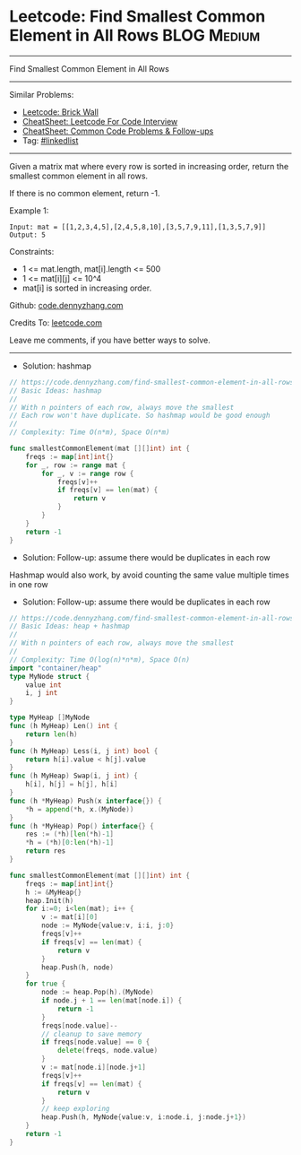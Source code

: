 * Leetcode: Find Smallest Common Element in All Rows            :BLOG:Medium:
#+STARTUP: showeverything
#+OPTIONS: toc:nil \n:t ^:nil creator:nil d:nil
:PROPERTIES:
:type:     heap, hashmap
:END:
---------------------------------------------------------------------
Find Smallest Common Element in All Rows
---------------------------------------------------------------------
#+BEGIN_HTML
<a href="https://github.com/dennyzhang/code.dennyzhang.com/tree/master/problems/find-smallest-common-element-in-all-rows"><img align="right" width="200" height="183" src="https://www.dennyzhang.com/wp-content/uploads/denny/watermark/github.png" /></a>
#+END_HTML
Similar Problems:
- [[https://code.dennyzhang.com/brick-wall][Leetcode: Brick Wall]]
- [[https://cheatsheet.dennyzhang.com/cheatsheet-leetcode-A4][CheatSheet: Leetcode For Code Interview]]
- [[https://cheatsheet.dennyzhang.com/cheatsheet-followup-A4][CheatSheet: Common Code Problems & Follow-ups]]
- Tag: [[https://code.dennyzhang.com/review-linkedlist][#linkedlist]]
---------------------------------------------------------------------
Given a matrix mat where every row is sorted in increasing order, return the smallest common element in all rows.

If there is no common element, return -1.

Example 1:
#+BEGIN_EXAMPLE
Input: mat = [[1,2,3,4,5],[2,4,5,8,10],[3,5,7,9,11],[1,3,5,7,9]]
Output: 5
#+END_EXAMPLE
 
Constraints:

- 1 <= mat.length, mat[i].length <= 500
- 1 <= mat[i][j] <= 10^4
- mat[i] is sorted in increasing order.

Github: [[https://github.com/dennyzhang/code.dennyzhang.com/tree/master/problems/find-smallest-common-element-in-all-rows][code.dennyzhang.com]]

Credits To: [[https://leetcode.com/problems/find-smallest-common-element-in-all-rows/description/][leetcode.com]]

Leave me comments, if you have better ways to solve.
---------------------------------------------------------------------
- Solution: hashmap
#+BEGIN_SRC go
// https://code.dennyzhang.com/find-smallest-common-element-in-all-rows
// Basic Ideas: hashmap
//
// With n pointers of each row, always move the smallest
// Each row won't have duplicate. So hashmap would be good enough
//
// Complexity: Time O(n*m), Space O(n*m)

func smallestCommonElement(mat [][]int) int {
    freqs := map[int]int{}
    for _, row := range mat {
        for _, v := range row {
            freqs[v]++
            if freqs[v] == len(mat) {
                return v
            }
        } 
    }
    return -1
}
#+END_SRC

- Solution: Follow-up: assume there would be duplicates in each row

Hashmap would also work, by avoid counting the same value multiple times in one row

- Solution: Follow-up: assume there would be duplicates in each row

#+BEGIN_SRC go
// https://code.dennyzhang.com/find-smallest-common-element-in-all-rows
// Basic Ideas: heap + hashmap
//
// With n pointers of each row, always move the smallest
//
// Complexity: Time O(log(n)*n*m), Space O(n)
import "container/heap"
type MyNode struct {
    value int
    i, j int
}

type MyHeap []MyNode
func (h MyHeap) Len() int {
    return len(h)
}
func (h MyHeap) Less(i, j int) bool {
    return h[i].value < h[j].value
}
func (h MyHeap) Swap(i, j int) {
    h[i], h[j] = h[j], h[i]
}
func (h *MyHeap) Push(x interface{}) {
    *h = append(*h, x.(MyNode))
}
func (h *MyHeap) Pop() interface{} {
    res := (*h)[len(*h)-1]
    *h = (*h)[0:len(*h)-1]
    return res
}

func smallestCommonElement(mat [][]int) int {
    freqs := map[int]int{}
    h := &MyHeap{}
    heap.Init(h)
    for i:=0; i<len(mat); i++ {
        v := mat[i][0]
        node := MyNode{value:v, i:i, j:0}
        freqs[v]++
        if freqs[v] == len(mat) {
            return v
        }
        heap.Push(h, node)
    }
    for true {
        node := heap.Pop(h).(MyNode)
        if node.j + 1 == len(mat[node.i]) {
            return -1
        }
        freqs[node.value]--
        // cleanup to save memory
        if freqs[node.value] == 0 {
            delete(freqs, node.value)
        }
        v := mat[node.i][node.j+1]
        freqs[v]++
        if freqs[v] == len(mat) {
            return v
        }
        // keep exploring
        heap.Push(h, MyNode{value:v, i:node.i, j:node.j+1})
    }
    return -1
}
#+END_SRC

#+BEGIN_HTML
<div style="overflow: hidden;">
<div style="float: left; padding: 5px"> <a href="https://www.linkedin.com/in/dennyzhang001"><img src="https://www.dennyzhang.com/wp-content/uploads/sns/linkedin.png" alt="linkedin" /></a></div>
<div style="float: left; padding: 5px"><a href="https://github.com/dennyzhang"><img src="https://www.dennyzhang.com/wp-content/uploads/sns/github.png" alt="github" /></a></div>
<div style="float: left; padding: 5px"><a href="https://www.dennyzhang.com/slack" target="_blank" rel="nofollow"><img src="https://www.dennyzhang.com/wp-content/uploads/sns/slack.png" alt="slack"/></a></div>
</div>
#+END_HTML
